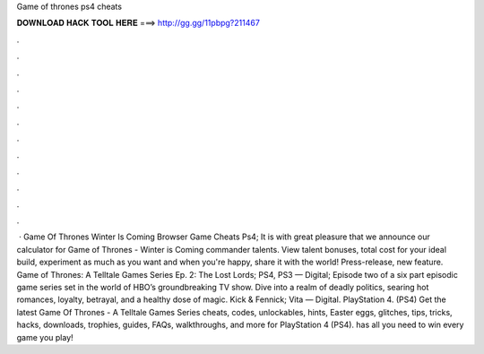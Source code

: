 Game of thrones ps4 cheats

𝐃𝐎𝐖𝐍𝐋𝐎𝐀𝐃 𝐇𝐀𝐂𝐊 𝐓𝐎𝐎𝐋 𝐇𝐄𝐑𝐄 ===> http://gg.gg/11pbpg?211467

.

.

.

.

.

.

.

.

.

.

.

.

 · Game Of Thrones Winter Is Coming Browser Game Cheats Ps4; It is with great pleasure that we announce our calculator for Game of Thrones - Winter is Coming commander talents. View talent bonuses, total cost for your ideal build, experiment as much as you want and when you're happy, share it with the world! Press-release, new feature. Game of Thrones: A Telltale Games Series Ep. 2: The Lost Lords; PS4, PS3 — Digital; Episode two of a six part episodic game series set in the world of HBO’s groundbreaking TV show. Dive into a realm of deadly politics, searing hot romances, loyalty, betrayal, and a healthy dose of magic. Kick & Fennick; Vita — Digital. PlayStation 4. (PS4) Get the latest Game Of Thrones - A Telltale Games Series cheats, codes, unlockables, hints, Easter eggs, glitches, tips, tricks, hacks, downloads, trophies, guides, FAQs, walkthroughs, and more for PlayStation 4 (PS4).  has all you need to win every game you play!